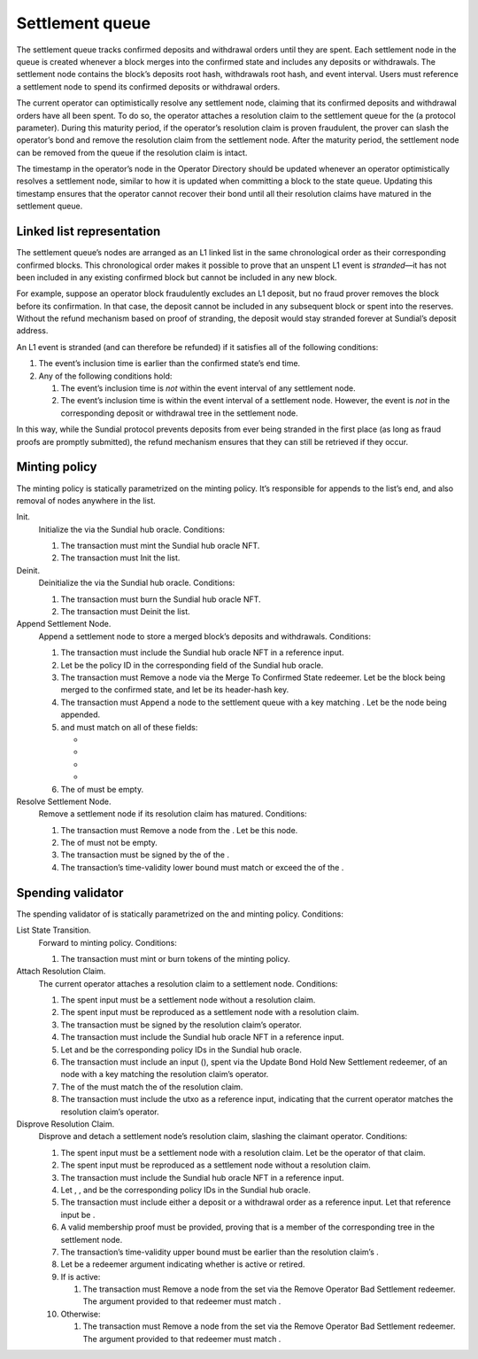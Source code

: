 Settlement queue
================

The settlement queue tracks confirmed deposits and withdrawal orders
until they are spent. Each settlement node in the queue is created
whenever a block merges into the confirmed state and includes any
deposits or withdrawals. The settlement node contains the block’s
deposits root hash, withdrawals root hash, and event interval. Users
must reference a settlement node to spend its confirmed deposits or
withdrawal orders.

The current operator can optimistically resolve any settlement node,
claiming that its confirmed deposits and withdrawal orders have all been
spent. To do so, the operator attaches a resolution claim to the
settlement queue for the (a protocol parameter). During this maturity
period, if the operator’s resolution claim is proven fraudulent, the
prover can slash the operator’s bond and remove the resolution claim
from the settlement node. After the maturity period, the settlement node
can be removed from the queue if the resolution claim is intact.

The timestamp in the operator’s node in the Operator Directory should be
updated whenever an operator optimistically resolves a settlement node,
similar to how it is updated when committing a block to the state queue.
Updating this timestamp ensures that the operator cannot recover their
bond until all their resolution claims have matured in the settlement
queue.

Linked list representation
--------------------------

The settlement queue’s nodes are arranged as an L1 linked list in the
same chronological order as their corresponding confirmed blocks. This
chronological order makes it possible to prove that an unspent L1 event
is *stranded*—it has not been included in any existing confirmed block
but cannot be included in any new block.

For example, suppose an operator block fraudulently excludes an L1
deposit, but no fraud prover removes the block before its confirmation.
In that case, the deposit cannot be included in any subsequent block or
spent into the reserves. Without the refund mechanism based on proof of
stranding, the deposit would stay stranded forever at Sundial’s deposit
address.

An L1 event is stranded (and can therefore be refunded) if it satisfies
all of the following conditions:

#. The event’s inclusion time is earlier than the confirmed state’s end
   time.

#. Any of the following conditions hold:

   #. The event’s inclusion time is *not* within the event interval of
      any settlement node.

   #. The event’s inclusion time is within the event interval of a
      settlement node. However, the event is *not* in the corresponding
      deposit or withdrawal tree in the settlement node.

In this way, while the Sundial protocol prevents deposits from ever
being stranded in the first place (as long as fraud proofs are promptly
submitted), the refund mechanism ensures that they can still be
retrieved if they occur.

Minting policy
--------------

The minting policy is statically parametrized on the minting policy.
It’s responsible for appends to the list’s end, and also removal of
nodes anywhere in the list.

Init.
   Initialize the via the Sundial hub oracle. Conditions:

   #. The transaction must mint the Sundial hub oracle NFT.

   #. The transaction must Init the list.

Deinit.
   Deinitialize the via the Sundial hub oracle. Conditions:

   #. The transaction must burn the Sundial hub oracle NFT.

   #. The transaction must Deinit the list.

Append Settlement Node.
   Append a settlement node to store a merged block’s deposits and
   withdrawals. Conditions:

   #. The transaction must include the Sundial hub oracle NFT in a
      reference input.

   #. Let be the policy ID in the corresponding field of the Sundial hub
      oracle.

   #. The transaction must Remove a node via the Merge To Confirmed
      State redeemer. Let be the block being merged to the confirmed
      state, and let be its header-hash key.

   #. The transaction must Append a node to the settlement queue with a
      key matching . Let be the node being appended.

   #. and must match on all of these fields:

      -  
      -  
      -  
      -  

   #. The of must be empty.

Resolve Settlement Node.
   Remove a settlement node if its resolution claim has matured.
   Conditions:

   #. The transaction must Remove a node from the . Let be this node.

   #. The of must not be empty.

   #. The transaction must be signed by the of the .

   #. The transaction’s time-validity lower bound must match or exceed
      the of the .

Spending validator
------------------

The spending validator of is statically parametrized on the and minting
policy. Conditions:

List State Transition.
   Forward to minting policy. Conditions:

   #. The transaction must mint or burn tokens of the minting policy.

Attach Resolution Claim.
   The current operator attaches a resolution claim to a settlement
   node. Conditions:

   #. The spent input must be a settlement node without a resolution
      claim.

   #. The spent input must be reproduced as a settlement node with a
      resolution claim.

   #. The transaction must be signed by the resolution claim’s operator.

   #. The transaction must include the Sundial hub oracle NFT in a
      reference input.

   #. Let and be the corresponding policy IDs in the Sundial hub oracle.

   #. The transaction must include an input (), spent via the Update
      Bond Hold New Settlement redeemer, of an node with a key matching
      the resolution claim’s operator.

   #. The of the must match the of the resolution claim.

   #. The transaction must include the utxo as a reference input,
      indicating that the current operator matches the resolution
      claim’s operator.

Disprove Resolution Claim.
   Disprove and detach a settlement node’s resolution claim, slashing
   the claimant operator. Conditions:

   #. The spent input must be a settlement node with a resolution claim.
      Let be the operator of that claim.

   #. The spent input must be reproduced as a settlement node without a
      resolution claim.

   #. The transaction must include the Sundial hub oracle NFT in a
      reference input.

   #. Let , , and be the corresponding policy IDs in the Sundial hub
      oracle.

   #. The transaction must include either a deposit or a withdrawal
      order as a reference input. Let that reference input be .

   #. A valid membership proof must be provided, proving that is a
      member of the corresponding tree in the settlement node.

   #. The transaction’s time-validity upper bound must be earlier than
      the resolution claim’s .

   #. Let be a redeemer argument indicating whether is active or
      retired.

   #. If is active:

      #. The transaction must Remove a node from the set via the Remove
         Operator Bad Settlement redeemer. The argument provided to that
         redeemer must match .

   #. Otherwise:

      #. The transaction must Remove a node from the set via the Remove
         Operator Bad Settlement redeemer. The argument provided to that
         redeemer must match .
